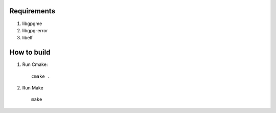 Requirements
============


#.  libgpgme

#.  libgpg-error

#.  libelf


How to build
============

#.  Run Cmake:
    ::
        cmake .

#.  Run Make
    ::
        make


